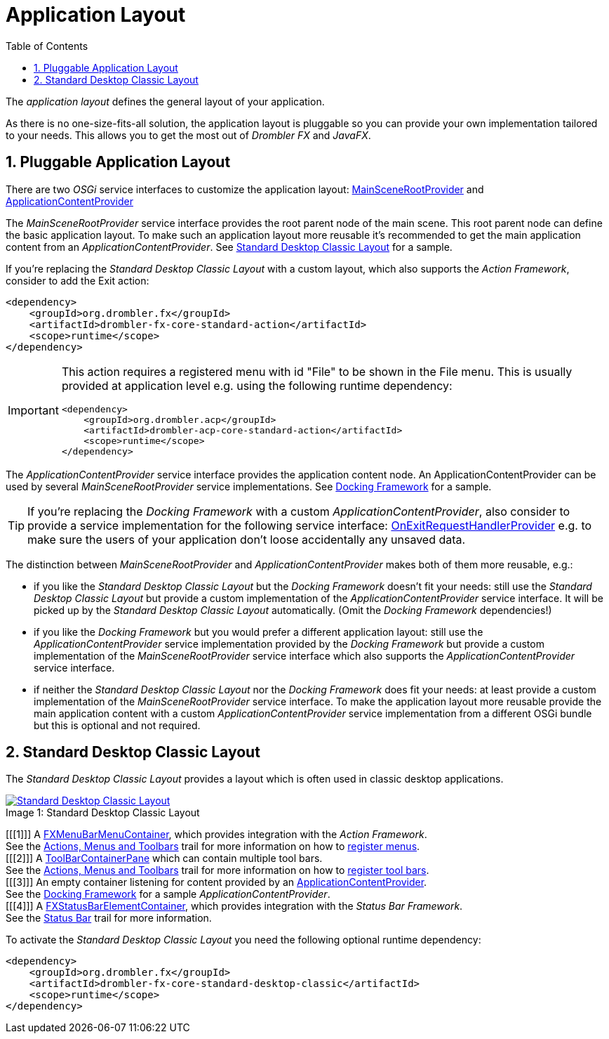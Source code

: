 [[applicationLayout]]
= Application Layout
:toc:
:numbered:
:icons: font

The _application layout_ defines the general layout of your application.

As there is no one-size-fits-all solution, the application layout is pluggable so you can provide your own 
implementation tailored to your needs. This allows you to get the most out of _Drombler FX_ and _JavaFX_.

== Pluggable Application Layout
There are two _OSGi_ service interfaces to customize the application layout:
http://www.drombler.org/drombler-fx/{drombler-fx-version}/docs/site/apidocs/org/drombler/fx/core/application/MainSceneRootProvider.html[MainSceneRootProvider]
and
http://www.drombler.org/drombler-fx/{drombler-fx-version}/docs/site/apidocs/org/drombler/fx/core/application/ApplicationContentProvider.html[ApplicationContentProvider]

The _MainSceneRootProvider_ service interface provides the root parent node of the main scene. This root parent node can define the basic application layout.
To make such an application layout more reusable it's recommended to get the main application content from an _ApplicationContentProvider_.
See <<standardDesktopClassicLayout,Standard Desktop Classic Layout>> for a sample.

If you're replacing the _Standard Desktop Classic Layout_ with a custom layout, which also supports the _Action Framework_, consider to add
the Exit action:

[source,xml]
----
<dependency>
    <groupId>org.drombler.fx</groupId>
    <artifactId>drombler-fx-core-standard-action</artifactId>
    <scope>runtime</scope>
</dependency>
----
[IMPORTANT]
====
This action requires a registered menu with id "File" to be shown in the File menu. This is usually provided at application level e.g. using the following runtime dependency: +
[source,xml]
----
<dependency>
    <groupId>org.drombler.acp</groupId>
    <artifactId>drombler-acp-core-standard-action</artifactId>
    <scope>runtime</scope>
</dependency>  
----
====

The _ApplicationContentProvider_ service interface provides the application content node. 
An ApplicationContentProvider can be used by several _MainSceneRootProvider_ service implementations.
See <<docking-framework.adoc#activation,Docking Framework>> for a sample.

TIP: If you're replacing the _Docking Framework_ with a custom _ApplicationContentProvider_, also consider to provide a service implementation for the following service interface:
http://www.drombler.org/drombler-fx/{drombler-fx-version}/docs/site/apidocs/org/drombler/fx/core/application/OnExitRequestHandlerProvider.html[OnExitRequestHandlerProvider]
e.g. to make sure the users of your application don't loose accidentally any unsaved data.

The distinction between _MainSceneRootProvider_ and _ApplicationContentProvider_ makes both of them more reusable, e.g.:

 * if you like the _Standard Desktop Classic Layout_ but the _Docking Framework_ doesn't fit your needs: still use the _Standard Desktop Classic Layout_
   but provide a custom implementation of the _ApplicationContentProvider_ service interface. It will be picked up by the _Standard Desktop Classic Layout_
   automatically. (Omit the _Docking Framework_ dependencies!)
 * if you like the _Docking Framework_ but you would prefer a different application layout: still use the _ApplicationContentProvider_ 
   service implementation provided by the _Docking Framework_ but provide a custom implementation of the _MainSceneRootProvider_ service interface which 
   also supports the _ApplicationContentProvider_ service interface.
 * if neither the _Standard Desktop Classic Layout_ nor the _Docking Framework_ does fit your needs: at least provide a custom implementation of the _MainSceneRootProvider_ service interface.
   To make the application layout more reusable provide the main application content with a custom _ApplicationContentProvider_ service implementation from a different OSGi bundle
   but this is optional and not required.

[[standardDesktopClassicLayout]]
== Standard Desktop Classic Layout
The _Standard Desktop Classic Layout_ provides a layout which is often used in classic desktop applications.

image::layout/standard-desktop-classic-layout.png[caption="Image 1: ", title="Standard Desktop Classic Layout", alt="Standard Desktop Classic Layout", link="{imagesdir}/layout/standard-desktop-classic-layout.png"]
[%hardbreaks]
[[[1]]] A http://www.drombler.org/drombler-fx/{drombler-fx-version}/docs/site/apidocs/org/drombler/fx/core/action/FXMenuBarMenuContainer.html[FXMenuBarMenuContainer], which provides integration with the _Action Framework_. 
        See the <<actions-menus-toolbars.adoc#actionsMenusToolbars,Actions, Menus and Toolbars>> trail for more information on how to <<actions-menus-toolbars.adoc#menus,register menus>>.
[[[2]]] A http://www.drombler.org/drombler-fx/{drombler-fx-version}/docs/site/apidocs/org/drombler/fx/core/action/ToolBarContainerPane.html[ToolBarContainerPane] which can contain multiple tool bars.
        See the <<actions-menus-toolbars.adoc#actionsMenusToolbars,Actions, Menus and Toolbars>> trail for more information on how to <<actions-menus-toolbars.adoc#toolBars,register tool bars>>.
[[[3]]] An empty container listening for content provided by an http://www.drombler.org/drombler-fx/{drombler-fx-version}/docs/site/apidocs/org/drombler/fx/core/application/ApplicationContentProvider.html[ApplicationContentProvider].
        See the <<docking-framework.adoc#activation,Docking Framework>> for a sample _ApplicationContentProvider_.
[[[4]]] A http://www.drombler.org/drombler-fx/{drombler-fx-version}/docs/site/apidocs/org/drombler/fx/core/status/FXStatusBarElementContainer.html[FXStatusBarElementContainer], which provides integration with the _Status Bar Framework_.
        See the <<status-bar.adoc#statusBar,Status Bar>> trail for more information.

To activate the _Standard Desktop Classic Layout_ you need the following optional runtime dependency:

[source,xml]
----
<dependency>
    <groupId>org.drombler.fx</groupId>
    <artifactId>drombler-fx-core-standard-desktop-classic</artifactId>
    <scope>runtime</scope>
</dependency>
----